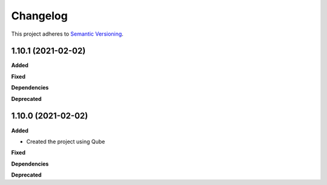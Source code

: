==========
Changelog
==========

This project adheres to `Semantic Versioning <https://semver.org/>`_.


1.10.1 (2021-02-02)
-------------------

**Added**

**Fixed**

**Dependencies**

**Deprecated**


1.10.0 (2021-02-02)
-------------------

**Added**

* Created the project using Qube

**Fixed**

**Dependencies**

**Deprecated**
